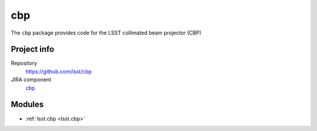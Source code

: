.. _cbp-package:

###
cbp
###

The ``cbp`` package provides code for the LSST collimated beam projector (CBP)

Project info
============

Repository
   https://github.com/lsst/cbp

JIRA component
   `cbp <https://jira.lsstcorp.org/issues/?jql=project%20%3D%20DM%20AND%20component%20%3D%20cbp>`_

Modules
=======

- :ref:`lsst.cbp <lsst.cbp>`
